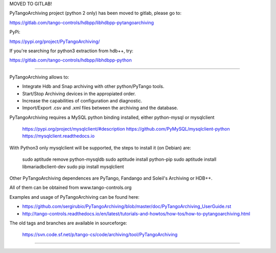 MOVED TO GITLAB!

PyTangoArchiving project (python 2 only) has been moved to gitlab, please go to: 

https://gitlab.com/tango-controls/hdbpp/libhdbpp-pytangoarchiving

PyPi:

https://pypi.org/project/PyTangoArchiving/

If you're searching for python3 extraction from hdb++, try:

https://gitlab.com/tango-controls/hdbpp/libhdbpp-python

----

PyTangoArchiving allows to:

* Integrate Hdb and Snap archiving with other python/PyTango tools.
* Start/Stop Archiving devices in the appropiated order.
* Increase the capabilities of configuration and diagnostic.
* Import/Export .csv and .xml files between the archiving and the database.

PyTangoArchiving requires a MySQL python binding installed, either python-mysql or mysqlclient

    https://pypi.org/project/mysqlclient/#description
    https://github.com/PyMySQL/mysqlclient-python
    https://mysqlclient.readthedocs.io

With Python3 only mysqlclient will be supported, the steps to install it (on Debian) are:

    sudo aptitude remove python-mysqldb
    sudo aptitude install python-pip
    sudo aptitude install libmariadbclient-dev
    sudo pip install mysqlclient

Other PyTangoArchiving dependences are PyTango, Fandango and Soleil's Archiving or HDB++.

All of them can be obtained from www.tango-controls.org

Examples and usage of PyTangoArchiving can be found here:

* https://github.com/sergirubio/PyTangoArchiving/blob/master/doc/PyTangoArchiving_UserGuide.rst
* http://tango-controls.readthedocs.io/en/latest/tutorials-and-howtos/how-tos/how-to-pytangoarchiving.html

The old tags and branches are available in sourceforge: 

   https://svn.code.sf.net/p/tango-cs/code/archiving/tool/PyTangoArchiving

-------------------------------------------------------------------------------


